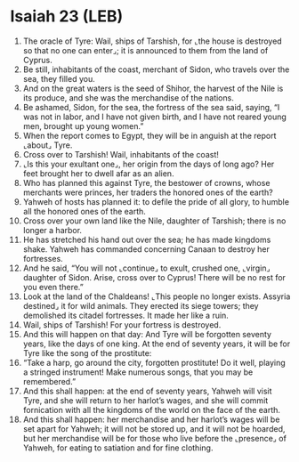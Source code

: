 * Isaiah 23 (LEB)
:PROPERTIES:
:ID: LEB/23-ISA23
:END:

1. The oracle of Tyre: Wail, ships of Tarshish, for ⌞the house is destroyed so that no one can enter⌟; it is announced to them from the land of Cyprus.
2. Be still, inhabitants of the coast, merchant of Sidon, who travels over the sea, they filled you.
3. And on the great waters is the seed of Shihor, the harvest of the Nile is its produce, and she was the merchandise of the nations.
4. Be ashamed, Sidon, for the sea, the fortress of the sea said, saying, “I was not in labor, and I have not given birth, and I have not reared young men, brought up young women.”
5. When the report comes to Egypt, they will be in anguish at the report ⌞about⌟ Tyre.
6. Cross over to Tarshish! Wail, inhabitants of the coast!
7. ⌞Is this your exultant one⌟, her origin from the days of long ago? Her feet brought her to dwell afar as an alien.
8. Who has planned this against Tyre, the bestower of crowns, whose merchants were princes, her traders the honored ones of the earth?
9. Yahweh of hosts has planned it: to defile the pride of all glory, to humble all the honored ones of the earth.
10. Cross over your own land like the Nile, daughter of Tarshish; there is no longer a harbor.
11. He has stretched his hand out over the sea; he has made kingdoms shake. Yahweh has commanded concerning Canaan to destroy her fortresses.
12. And he said, “You will not ⌞continue⌟ to exult, crushed one, ⌞virgin⌟ daughter of Sidon. Arise, cross over to Cyprus! There will be no rest for you even there.”
13. Look at the land of the Chaldeans! ⌞This people no longer exists. Assyria destined⌟ it for wild animals. They erected its siege towers; they demolished its citadel fortresses. It made her like a ruin.
14. Wail, ships of Tarshish! For your fortress is destroyed.
15. And this will happen on that day: And Tyre will be forgotten seventy years, like the days of one king. At the end of seventy years, it will be for Tyre like the song of the prostitute:
16. “Take a harp, go around the city, forgotten prostitute! Do it well, playing a stringed instrument! Make numerous songs, that you may be remembered.”
17. And this shall happen: at the end of seventy years, Yahweh will visit Tyre, and she will return to her harlot’s wages, and she will commit fornication with all the kingdoms of the world on the face of the earth.
18. And this shall happen: her merchandise and her harlot’s wages will be set apart for Yahweh; it will not be stored up, and it will not be hoarded, but her merchandise will be for those who live before the ⌞presence⌟ of Yahweh, for eating to satiation and for fine clothing.

